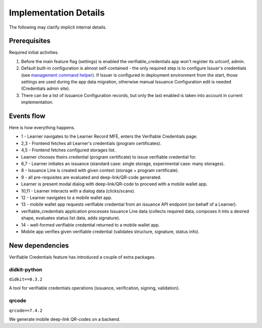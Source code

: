 Implementation Details
======================

The following may clarify implicit internal details.

Prerequisites
-------------

Required initial activities.

1. Before the main feature flag (settings) is enabled the verifiable_credentials app won't register its urlconf, admin.
2. Default built-in configuration is almost self-contained - the only required step is to configure Issuer's credentials (see `management command helper`_). If Issuer is configured in deployment environment from the start, those settings are used during the app data migration, otherwise manual Issuance Configuration edit is needed (Credentials admin site).
3. There can be a list of Issuance Configuration records, but only the last enabled is taken into account in current implementation.

Events flow
-----------

Here is how everything happens.

.. image:: ../_static/images/verifiable_credentials-issuance-sequence.png
        :alt: Verifiable Credentials issuance sequence diagram

- 1 - Learner navigates to the Learner Record MFE, enters the Verifiable Credentials page.
- 2,3 - Frontend fetches all Learner's credentials (program certificates).
- 4,5 - Frontend fetches configured storages list.
- Learner chooses theirs credential (program certificate) to issue verifiable credential for.
- 6,7 - Learner initiates an issuance (standard case: single storage, experimental case: many storages).
- 8 - Issuance Line is created with given context (storage + program certificate).
- 9 - all pre-requisites are evaluated and deep-link/QR-code generated.
- Learner is present modal dialog with deep-link/QR-code to proceed with a mobile wallet app.
- 10,11 - Learner interacts with a dialog data (clicks/scans).
- 12 - Learner navigates to a mobile wallet app.
- 13 - mobile wallet app requests verifiable credential from an issuance API endpoint (on behalf of a Learner).
- verifiable_credentials application processes Issuance Line data (collects required data, composes it into a desired shape, evaluates status list data, adds signature).
- 14 - well-formed verifiable credential returned to a mobile wallet app.
- Mobile app verifies given verifiable credential (validates structure, signature, status info).

New dependencies
----------------

Verifiable Credentials feature has introduced a couple of extra packages.

didkit-python
~~~~~~~~~~~~~

``didkit==0.3.2``

A tool for verifiable credentials operations (issuance, verification, signing, validation).

qrcode
~~~~~~

``qrcode==7.4.2``

We generate mobile deep-link QR-codes on a backend.

.. _management command helper: configuration.html#issuer-credentials-helper
